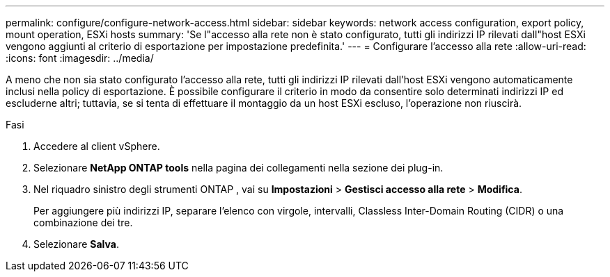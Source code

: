 ---
permalink: configure/configure-network-access.html 
sidebar: sidebar 
keywords: network access configuration, export policy, mount operation, ESXi hosts 
summary: 'Se l"accesso alla rete non è stato configurato, tutti gli indirizzi IP rilevati dall"host ESXi vengono aggiunti al criterio di esportazione per impostazione predefinita.' 
---
= Configurare l'accesso alla rete
:allow-uri-read: 
:icons: font
:imagesdir: ../media/


[role="lead"]
A meno che non sia stato configurato l'accesso alla rete, tutti gli indirizzi IP rilevati dall'host ESXi vengono automaticamente inclusi nella policy di esportazione.  È possibile configurare il criterio in modo da consentire solo determinati indirizzi IP ed escluderne altri; tuttavia, se si tenta di effettuare il montaggio da un host ESXi escluso, l'operazione non riuscirà.

.Fasi
. Accedere al client vSphere.
. Selezionare *NetApp ONTAP tools* nella pagina dei collegamenti nella sezione dei plug-in.
. Nel riquadro sinistro degli strumenti ONTAP , vai su *Impostazioni* > *Gestisci accesso alla rete* > *Modifica*.
+
Per aggiungere più indirizzi IP, separare l'elenco con virgole, intervalli, Classless Inter-Domain Routing (CIDR) o una combinazione dei tre.

. Selezionare *Salva*.

